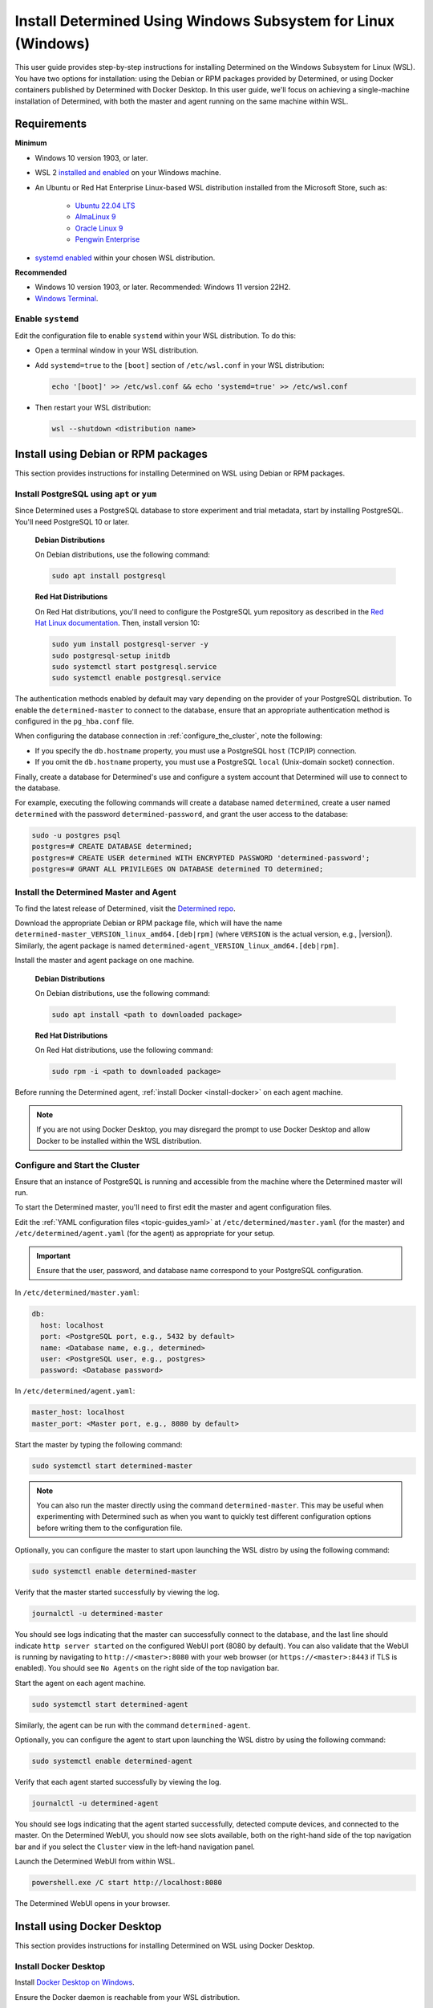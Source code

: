.. _install-using-wsl:

################################################################
 Install Determined Using Windows Subsystem for Linux (Windows)
################################################################

This user guide provides step-by-step instructions for installing Determined on the Windows
Subsystem for Linux (WSL). You have two options for installation: using the Debian or RPM packages
provided by Determined, or using Docker containers published by Determined with Docker Desktop. In
this user guide, we'll focus on achieving a single-machine installation of Determined, with both the
master and agent running on the same machine within WSL.

.. _wsl_requirements:

**************
 Requirements
**************

**Minimum**

-  Windows 10 version 1903, or later.

-  WSL 2 `installed and enabled <https://learn.microsoft.com/en-us/windows/wsl/install>`_ on your
   Windows machine.

-  An Ubuntu or Red Hat Enterprise Linux-based WSL distribution installed from the Microsoft Store,
   such as:

      -  `Ubuntu 22.04 LTS <https://www.microsoft.com/store/productId/9PDXGNCFSCZV>`_
      -  `AlmaLinux 9 <https://www.microsoft.com/store/productId/9P5RWLM70SN9>`_
      -  `Oracle Linux 9 <https://www.microsoft.com/store/productId/9MXQ65HLMC27>`_
      -  `Pengwin Enterprise <https://www.microsoft.com/store/productId/9P70GX2HQNHN>`_

-  `systemd enabled <https://learn.microsoft.com/en-us/windows/wsl/wsl-config#systemd-support>`_
   within your chosen WSL distribution.

**Recommended**

-  Windows 10 version 1903, or later. Recommended: Windows 11 version 22H2.
-  `Windows Terminal <https://www.microsoft.com/store/productId/9N0DX20HK701>`_.

.. _enable_systemd:

Enable ``systemd``
==================

Edit the configuration file to enable ``systemd`` within your WSL distribution. To do this:

-  Open a terminal window in your WSL distribution.

-  Add ``systemd=true`` to the ``[boot]`` section of ``/etc/wsl.conf`` in your WSL distribution:

   .. code::

      echo '[boot]' >> /etc/wsl.conf && echo 'systemd=true' >> /etc/wsl.conf

-  Then restart your WSL distribution:

   .. code::

      wsl --shutdown <distribution name>

.. _wsl_installation_using_packages:

**************************************
 Install using Debian or RPM packages
**************************************

This section provides instructions for installing Determined on WSL using Debian or RPM packages.

.. _packages_postgresql:

Install PostgreSQL using ``apt`` or ``yum``
===========================================

Since Determined uses a PostgreSQL database to store experiment and trial metadata, start by
installing PostgreSQL. You'll need PostgreSQL 10 or later.

   **Debian Distributions**

   On Debian distributions, use the following command:

   .. code::

      sudo apt install postgresql

   **Red Hat Distributions**

   On Red Hat distributions, you'll need to configure the PostgreSQL yum repository as described in
   the `Red Hat Linux documentation <https://www.postgresql.org/download/linux/redhat>`_. Then,
   install version 10:

   .. code::

      sudo yum install postgresql-server -y
      sudo postgresql-setup initdb
      sudo systemctl start postgresql.service
      sudo systemctl enable postgresql.service

The authentication methods enabled by default may vary depending on the provider of your PostgreSQL
distribution. To enable the ``determined-master`` to connect to the database, ensure that an
appropriate authentication method is configured in the ``pg_hba.conf`` file.

When configuring the database connection in :ref:`configure_the_cluster`, note the following:

-  If you specify the ``db.hostname`` property, you must use a PostgreSQL ``host`` (TCP/IP)
   connection.
-  If you omit the ``db.hostname`` property, you must use a PostgreSQL ``local`` (Unix-domain
   socket) connection.

Finally, create a database for Determined's use and configure a system account that Determined will
use to connect to the database.

For example, executing the following commands will create a database named ``determined``, create a
user named ``determined`` with the password ``determined-password``, and grant the user access to
the database:

.. code::

   sudo -u postgres psql
   postgres=# CREATE DATABASE determined;
   postgres=# CREATE USER determined WITH ENCRYPTED PASSWORD 'determined-password';
   postgres=# GRANT ALL PRIVILEGES ON DATABASE determined TO determined;

.. _packages_determined:

Install the Determined Master and Agent
=======================================

To find the latest release of Determined, visit the `Determined repo
<https://github.com/determined-ai/determined/releases/latest>`_.

Download the appropriate Debian or RPM package file, which will have the name
``determined-master_VERSION_linux_amd64.[deb|rpm]`` (where ``VERSION`` is the actual version, e.g.,
|version|). Similarly, the agent package is named
``determined-agent_VERSION_linux_amd64.[deb|rpm]``.

Install the master and agent package on one machine.

   **Debian Distributions**

   On Debian distributions, use the following command:

   .. code::

      sudo apt install <path to downloaded package>

   **Red Hat Distributions**

   On Red Hat distributions, use the following command:

   .. code::

      sudo rpm -i <path to downloaded package>

Before running the Determined agent, :ref:`install Docker <install-docker>` on each agent machine.

.. note::

   If you are not using Docker Desktop, you may disregard the prompt to use Docker Desktop and allow
   Docker to be installed within the WSL distribution.

.. _packages_configure_the_cluster:

Configure and Start the Cluster
===============================

Ensure that an instance of PostgreSQL is running and accessible from the machine where the
Determined master will run.

To start the Determined master, you'll need to first edit the master and agent configuration files.

Edit the :ref:`YAML configuration files <topic-guides_yaml>` at ``/etc/determined/master.yaml`` (for
the master) and ``/etc/determined/agent.yaml`` (for the agent) as appropriate for your setup.

.. important::

   Ensure that the user, password, and database name correspond to your PostgreSQL configuration.

In ``/etc/determined/master.yaml``:

.. code::

   db:
     host: localhost
     port: <PostgreSQL port, e.g., 5432 by default>
     name: <Database name, e.g., determined>
     user: <PostgreSQL user, e.g., postgres>
     password: <Database password>

In ``/etc/determined/agent.yaml``:

.. code::

   master_host: localhost
   master_port: <Master port, e.g., 8080 by default>

Start the master by typing the following command:

.. code::

   sudo systemctl start determined-master

.. note::

   You can also run the master directly using the command ``determined-master``. This may be useful
   when experimenting with Determined such as when you want to quickly test different configuration
   options before writing them to the configuration file.

Optionally, you can configure the master to start upon launching the WSL distro by using the
following command:

.. code::

   sudo systemctl enable determined-master

Verify that the master started successfully by viewing the log.

.. code::

   journalctl -u determined-master

You should see logs indicating that the master can successfully connect to the database, and the
last line should indicate ``http server started`` on the configured WebUI port (8080 by default).
You can also validate that the WebUI is running by navigating to ``http://<master>:8080`` with your
web browser (or ``https://<master>:8443`` if TLS is enabled). You should see ``No Agents`` on the
right side of the top navigation bar.

Start the agent on each agent machine.

.. code::

   sudo systemctl start determined-agent

Similarly, the agent can be run with the command ``determined-agent``.

Optionally, you can configure the agent to start upon launching the WSL distro by using the
following command:

.. code::

   sudo systemctl enable determined-agent

Verify that each agent started successfully by viewing the log.

.. code::

   journalctl -u determined-agent

You should see logs indicating that the agent started successfully, detected compute devices, and
connected to the master. On the Determined WebUI, you should now see slots available, both on the
right-hand side of the top navigation bar and if you select the ``Cluster`` view in the left-hand
navigation panel.

Launch the Determined WebUI from within WSL.

.. code::

   powershell.exe /C start http://localhost:8080

The Determined WebUI opens in your browser.

.. _wsl_installation_using_docker_desktop:

******************************
 Install using Docker Desktop
******************************

This section provides instructions for installing Determined on WSL using Docker Desktop.

.. _docker_desktop:

Install Docker Desktop
======================

Install `Docker Desktop on Windows <https://www.docker.com/products/docker-desktop/>`_.

Ensure the Docker daemon is reachable from your WSL distribution.

   Open the ``Settings`` dialog from the Docker Desktop tray icon, and select ``Resources``. Under
   ``WSL Integration``, select ``Enable integration with my default WSL distro``, and enable
   integration for the WSL distribution where you will be working with Determined.

.. _docker_desktop_postgresql:

Pull the PostgreSQL Image
=========================

Pull the official Docker image for PostgreSQL. We recommend using the version listed below.

.. code::

   docker pull postgres:10

This image is not provided by Determined AI. For more information, visit its `Docker Hub page
<https://hub.docker.com/_/postgres>`_.

.. _docker_desktop_determined:

Pull the Determined AI Image
============================

Pull the Docker image for the master or agent on each machine where these services will run. There
is a single master container running in a Determined cluster and typically there is one agent
container running on a given machine. A single machine can host both the master container and an
agent container.

To run the commands below, replace ``VERSION`` with a valid Determined version, such as the current
version, |version|:

.. code::

   docker pull determinedai/determined-master:VERSION
   docker pull determinedai/determined-agent:VERSION

.. _docker_desktop_start_cluster:

Start the Cluster
=================

The cluster can now be started, first by starting the database, then by launching the Determined
master and agent containers.

.. _docker_desktop_start_postgresql:

Start the PostgreSQL Container
==============================

To start the PostgreSQL container, use the following command. Replace ``<DB password>`` with the
password you would like to use for the database:

.. code::

   docker run \
       --name determined-db \
       -p 5432:5432 \
       -v determined_db:/var/lib/postgresql/data \
       -e POSTGRES_DB=determined \
       -e POSTGRES_PASSWORD=<DB password> \
       postgres:10

.. _docker_desktop_get_wsl_ip:

Obtain the WSL IP Address
=========================

To allow Determined to reach the PostgreSQL container, you will need to determine the IP address.

Run the following command to determine the IP address of the WSL distribution and store it as an
environment variable:

.. code::

   export WSL_IP=$(hostname -I | awk '{print $1}')

.. _docker_desktop_start_determined_master:

Start the Determined Master
===========================

To start the master container, run the following command, replacing ``<DB password>`` with the
database password:

..
   code:

   docker run \
       --name determined-master \
       -p 8080:8080 \
       -e DET_DB_HOST=$WSL_IP \
       -e DET_DB_NAME=determined \
       -e DET_DB_PORT=5432 \
       -e DET_DB_USER=postgres \
       -e DET_DB_PASSWORD=<DB password> \
       determinedai/determined-master:VERSION

Optionally, you may now launch the Determined WebUI from within WSL:

.. code::

   powershell.exe /C start http://localhost:8080

.. _docker_desktop_start_determined_agent:

Start the Determined Agent
==========================

To start the agent container, run the following command:

.. code::

   docker run \
       -v /var/run/docker.sock:/var/run/docker.sock \
       --name determined-agent \
       -e DET_MASTER_HOST=$WSL_IP \
       -e DET_MASTER_PORT=8080 \
       determinedai/determined-agent:VERSION

Optionally, you may now launch the Determined WebUI from within WSL to verify the agent is running
and connected:

.. code::

   powershell.exe /c start http://$WSLIP:8080/det/clusters

To ensure proper GPU access for the agent container, use the ``--gpus`` flag to specify the GPUs.
Failure to include this flag will result in the agent not having access to any GPUs. For example:

.. code::

   # Use all GPUs.
   docker run --gpus all ...
   # Use any four GPUs (selected by Docker).
   docker run --gpus 4 ...
   # Use the GPUs with the given IDs or UUIDs.
   docker run --gpus '"device=1,3"' ...

You can also disable and enable GPUs at runtime using the ``det slot disable`` and ``det slot
enable`` CLI commands, respectively.

.. _docker_desktop_manage_cluster:

Manage the Cluster
==================

By default, ``docker run`` runs in the foreground. You can stop a container simply by pressing
**Control-C**. If you wish to keep Determined running for the long term, consider running the
containers `detached <https://docs.docker.com/engine/reference/run/#detached--d>`_ and/or with
`restart policies <https://docs.docker.com/config/containers/start-containers-automatically/>`_. You
can also use the :ref:`deployment tool <install-using-deploy>`.

